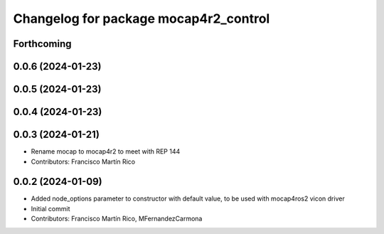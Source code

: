^^^^^^^^^^^^^^^^^^^^^^^^^^^^^^^^^^^^^^
Changelog for package mocap4r2_control
^^^^^^^^^^^^^^^^^^^^^^^^^^^^^^^^^^^^^^

Forthcoming
-----------

0.0.6 (2024-01-23)
------------------


0.0.5 (2024-01-23)
------------------


0.0.4 (2024-01-23)
------------------

0.0.3 (2024-01-21)
------------------
* Rename mocap to mocap4r2 to meet with REP 144
* Contributors: Francisco Martín Rico

0.0.2 (2024-01-09)
------------------
* Added node_options parameter to constructor with default value, to be used with mocap4ros2 vicon driver
* Initial commit
* Contributors: Francisco Martín Rico, MFernandezCarmona
